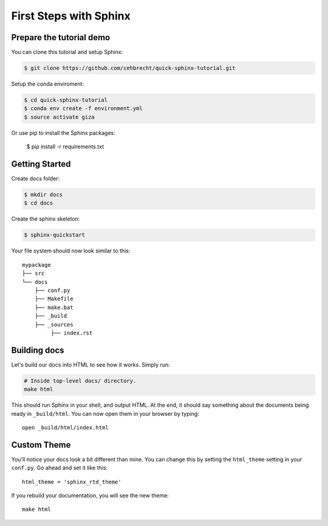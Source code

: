 First Steps with Sphinx
=======================

Prepare the tutorial demo
-------------------------

You can clone this tutorial and setup Sphinx:

.. code:: bash

   $ git clone https://github.com/cehbrecht/quick-sphinx-tutorial.git

Setup the conda enviroment:

.. code:: bash

   $ cd quick-sphinx-tutorial
   $ conda env create -f environment.yml
   $ source activate giza

Or use pip to install the Sphinx packages:

  $ pip install -r requirements.txt

Getting Started
---------------

Create docs folder:

.. code:: bash

   $ mkdir docs
   $ cd docs


Create the sphinx skeleton:

.. code:: bash

   $ sphinx-quickstart


Your file system should now look similar to this::

    mypackage
    ├── src
    └── docs
        ├── conf.py
        ├── Makefile
        ├── make.bat
        ├── _build
        ├── _sources
             ├── index.rst

       
Building docs
-------------

Let's build our docs into HTML to see how it works.
Simply run:

.. code-block:: python

    # Inside top-level docs/ directory.
    make html

This should run Sphinx in your shell, and output HTML.
At the end, it should say something about the documents being ready in
``_build/html``.
You can now open them in your browser by typing::

    open _build/html/index.html

Custom Theme
------------

You'll notice your docs look a bit different than mine.
You can change this by setting the ``html_theme`` setting in your ``conf.py``.
Go ahead and set it like this::

    html_theme = 'sphinx_rtd_theme'

If you rebuild your documentation,
you will see the new theme::

    make html
